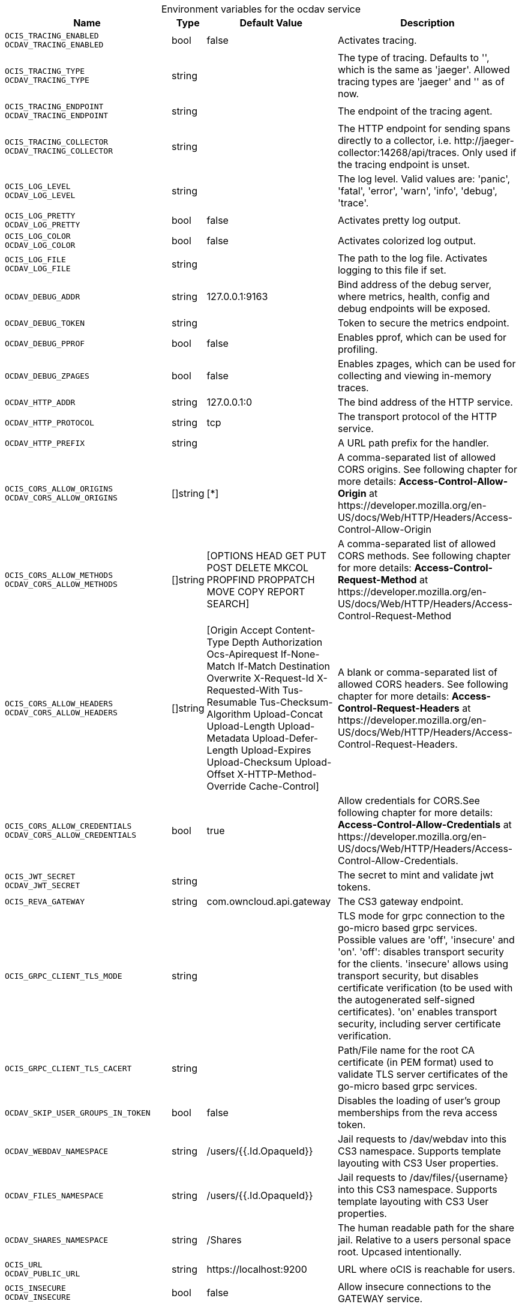 // set the attribute to true or leave empty, true without any quotes.

:show-deprecation: false

ifeval::[{show-deprecation} == true]

[#deprecation-note-2023-09-13-10-18-32]
[caption=]
.Deprecation notes for the ocdav service
[width="100%",cols="~,~,~,~",options="header"]
|===
| Deprecation Info
| Deprecation Version
| Removal Version
| Deprecation Replacement
|===

endif::[]

[caption=]
.Environment variables for the ocdav service
[width="100%",cols="~,~,~,~",options="header"]
|===
| Name
| Type
| Default Value
| Description

a|`OCIS_TRACING_ENABLED` +
`OCDAV_TRACING_ENABLED` +

a| [subs=-attributes]
++bool ++
a| [subs=-attributes]
++false ++
a| [subs=-attributes]
Activates tracing.

a|`OCIS_TRACING_TYPE` +
`OCDAV_TRACING_TYPE` +

a| [subs=-attributes]
++string ++
a| [subs=-attributes]
++ ++
a| [subs=-attributes]
The type of tracing. Defaults to '', which is the same as 'jaeger'. Allowed tracing types are 'jaeger' and '' as of now.

a|`OCIS_TRACING_ENDPOINT` +
`OCDAV_TRACING_ENDPOINT` +

a| [subs=-attributes]
++string ++
a| [subs=-attributes]
++ ++
a| [subs=-attributes]
The endpoint of the tracing agent.

a|`OCIS_TRACING_COLLECTOR` +
`OCDAV_TRACING_COLLECTOR` +

a| [subs=-attributes]
++string ++
a| [subs=-attributes]
++ ++
a| [subs=-attributes]
The HTTP endpoint for sending spans directly to a collector, i.e. \http://jaeger-collector:14268/api/traces. Only used if the tracing endpoint is unset.

a|`OCIS_LOG_LEVEL` +
`OCDAV_LOG_LEVEL` +

a| [subs=-attributes]
++string ++
a| [subs=-attributes]
++ ++
a| [subs=-attributes]
The log level. Valid values are: 'panic', 'fatal', 'error', 'warn', 'info', 'debug', 'trace'.

a|`OCIS_LOG_PRETTY` +
`OCDAV_LOG_PRETTY` +

a| [subs=-attributes]
++bool ++
a| [subs=-attributes]
++false ++
a| [subs=-attributes]
Activates pretty log output.

a|`OCIS_LOG_COLOR` +
`OCDAV_LOG_COLOR` +

a| [subs=-attributes]
++bool ++
a| [subs=-attributes]
++false ++
a| [subs=-attributes]
Activates colorized log output.

a|`OCIS_LOG_FILE` +
`OCDAV_LOG_FILE` +

a| [subs=-attributes]
++string ++
a| [subs=-attributes]
++ ++
a| [subs=-attributes]
The path to the log file. Activates logging to this file if set.

a|`OCDAV_DEBUG_ADDR` +

a| [subs=-attributes]
++string ++
a| [subs=-attributes]
++127.0.0.1:9163 ++
a| [subs=-attributes]
Bind address of the debug server, where metrics, health, config and debug endpoints will be exposed.

a|`OCDAV_DEBUG_TOKEN` +

a| [subs=-attributes]
++string ++
a| [subs=-attributes]
++ ++
a| [subs=-attributes]
Token to secure the metrics endpoint.

a|`OCDAV_DEBUG_PPROF` +

a| [subs=-attributes]
++bool ++
a| [subs=-attributes]
++false ++
a| [subs=-attributes]
Enables pprof, which can be used for profiling.

a|`OCDAV_DEBUG_ZPAGES` +

a| [subs=-attributes]
++bool ++
a| [subs=-attributes]
++false ++
a| [subs=-attributes]
Enables zpages, which can be used for collecting and viewing in-memory traces.

a|`OCDAV_HTTP_ADDR` +

a| [subs=-attributes]
++string ++
a| [subs=-attributes]
++127.0.0.1:0 ++
a| [subs=-attributes]
The bind address of the HTTP service.

a|`OCDAV_HTTP_PROTOCOL` +

a| [subs=-attributes]
++string ++
a| [subs=-attributes]
++tcp ++
a| [subs=-attributes]
The transport protocol of the HTTP service.

a|`OCDAV_HTTP_PREFIX` +

a| [subs=-attributes]
++string ++
a| [subs=-attributes]
++ ++
a| [subs=-attributes]
A URL path prefix for the handler.

a|`OCIS_CORS_ALLOW_ORIGINS` +
`OCDAV_CORS_ALLOW_ORIGINS` +

a| [subs=-attributes]
++[]string ++
a| [subs=-attributes]
++[*] ++
a| [subs=-attributes]
A comma-separated list of allowed CORS origins. See following chapter for more details: *Access-Control-Allow-Origin* at \https://developer.mozilla.org/en-US/docs/Web/HTTP/Headers/Access-Control-Allow-Origin

a|`OCIS_CORS_ALLOW_METHODS` +
`OCDAV_CORS_ALLOW_METHODS` +

a| [subs=-attributes]
++[]string ++
a| [subs=-attributes]
++[OPTIONS HEAD GET PUT POST DELETE MKCOL PROPFIND PROPPATCH MOVE COPY REPORT SEARCH] ++
a| [subs=-attributes]
A comma-separated list of allowed CORS methods. See following chapter for more details: *Access-Control-Request-Method* at \https://developer.mozilla.org/en-US/docs/Web/HTTP/Headers/Access-Control-Request-Method

a|`OCIS_CORS_ALLOW_HEADERS` +
`OCDAV_CORS_ALLOW_HEADERS` +

a| [subs=-attributes]
++[]string ++
a| [subs=-attributes]
++[Origin Accept Content-Type Depth Authorization Ocs-Apirequest If-None-Match If-Match Destination Overwrite X-Request-Id X-Requested-With Tus-Resumable Tus-Checksum-Algorithm Upload-Concat Upload-Length Upload-Metadata Upload-Defer-Length Upload-Expires Upload-Checksum Upload-Offset X-HTTP-Method-Override Cache-Control] ++
a| [subs=-attributes]
A blank or comma-separated list of allowed CORS headers. See following chapter for more details: *Access-Control-Request-Headers* at \https://developer.mozilla.org/en-US/docs/Web/HTTP/Headers/Access-Control-Request-Headers.

a|`OCIS_CORS_ALLOW_CREDENTIALS` +
`OCDAV_CORS_ALLOW_CREDENTIALS` +

a| [subs=-attributes]
++bool ++
a| [subs=-attributes]
++true ++
a| [subs=-attributes]
Allow credentials for CORS.See following chapter for more details: *Access-Control-Allow-Credentials* at \https://developer.mozilla.org/en-US/docs/Web/HTTP/Headers/Access-Control-Allow-Credentials.

a|`OCIS_JWT_SECRET` +
`OCDAV_JWT_SECRET` +

a| [subs=-attributes]
++string ++
a| [subs=-attributes]
++ ++
a| [subs=-attributes]
The secret to mint and validate jwt tokens.

a|`OCIS_REVA_GATEWAY` +

a| [subs=-attributes]
++string ++
a| [subs=-attributes]
++com.owncloud.api.gateway ++
a| [subs=-attributes]
The CS3 gateway endpoint.

a|`OCIS_GRPC_CLIENT_TLS_MODE` +

a| [subs=-attributes]
++string ++
a| [subs=-attributes]
++ ++
a| [subs=-attributes]
TLS mode for grpc connection to the go-micro based grpc services. Possible values are 'off', 'insecure' and 'on'. 'off': disables transport security for the clients. 'insecure' allows using transport security, but disables certificate verification (to be used with the autogenerated self-signed certificates). 'on' enables transport security, including server certificate verification.

a|`OCIS_GRPC_CLIENT_TLS_CACERT` +

a| [subs=-attributes]
++string ++
a| [subs=-attributes]
++ ++
a| [subs=-attributes]
Path/File name for the root CA certificate (in PEM format) used to validate TLS server certificates of the go-micro based grpc services.

a|`OCDAV_SKIP_USER_GROUPS_IN_TOKEN` +

a| [subs=-attributes]
++bool ++
a| [subs=-attributes]
++false ++
a| [subs=-attributes]
Disables the loading of user's group memberships from the reva access token.

a|`OCDAV_WEBDAV_NAMESPACE` +

a| [subs=-attributes]
++string ++
a| [subs=-attributes]
++/users/{{.Id.OpaqueId}} ++
a| [subs=-attributes]
Jail requests to /dav/webdav into this CS3 namespace. Supports template layouting with CS3 User properties.

a|`OCDAV_FILES_NAMESPACE` +

a| [subs=-attributes]
++string ++
a| [subs=-attributes]
++/users/{{.Id.OpaqueId}} ++
a| [subs=-attributes]
Jail requests to /dav/files/{username} into this CS3 namespace. Supports template layouting with CS3 User properties.

a|`OCDAV_SHARES_NAMESPACE` +

a| [subs=-attributes]
++string ++
a| [subs=-attributes]
++/Shares ++
a| [subs=-attributes]
The human readable path for the share jail. Relative to a users personal space root. Upcased intentionally.

a|`OCIS_URL` +
`OCDAV_PUBLIC_URL` +

a| [subs=-attributes]
++string ++
a| [subs=-attributes]
++https://localhost:9200 ++
a| [subs=-attributes]
URL where oCIS is reachable for users.

a|`OCIS_INSECURE` +
`OCDAV_INSECURE` +

a| [subs=-attributes]
++bool ++
a| [subs=-attributes]
++false ++
a| [subs=-attributes]
Allow insecure connections to the GATEWAY service.

a|`OCDAV_GATEWAY_REQUEST_TIMEOUT` +

a| [subs=-attributes]
++int64 ++
a| [subs=-attributes]
++84300 ++
a| [subs=-attributes]
Request timeout in seconds for requests from the oCDAV service to the GATEWAY service.

a|`OCIS_MACHINE_AUTH_API_KEY` +
`OCDAV_MACHINE_AUTH_API_KEY` +

a| [subs=-attributes]
++string ++
a| [subs=-attributes]
++ ++
a| [subs=-attributes]
Machine auth API key used to validate internal requests necessary for the access to resources from other services.

a|`OCIS_EDITION` +
`OCDAV_EDITION` +

a| [subs=-attributes]
++string ++
a| [subs=-attributes]
++Community ++
a| [subs=-attributes]


a|`OCDAV_ALLOW_PROPFIND_DEPTH_INFINITY` +

a| [subs=-attributes]
++bool ++
a| [subs=-attributes]
++false ++
a| [subs=-attributes]
Allow the use of depth infinity in PROPFINDS. When enabled, a propfind will traverse through all subfolders. If many subfolders are expected, depth infinity can cause heavy server load and/or delayed response times.
|===

